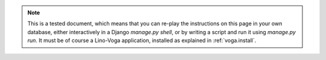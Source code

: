 .. note::

  This is a tested document, which means that you can 
  re-play the instructions on this page in your own database, 
  either interactively in a Django `manage.py shell`, 
  or by writing a script and run it using `manage.py run`.
  It must be of course a Lino-Voga application, 
  installed as explained in :ref:`voga.install`.
  
